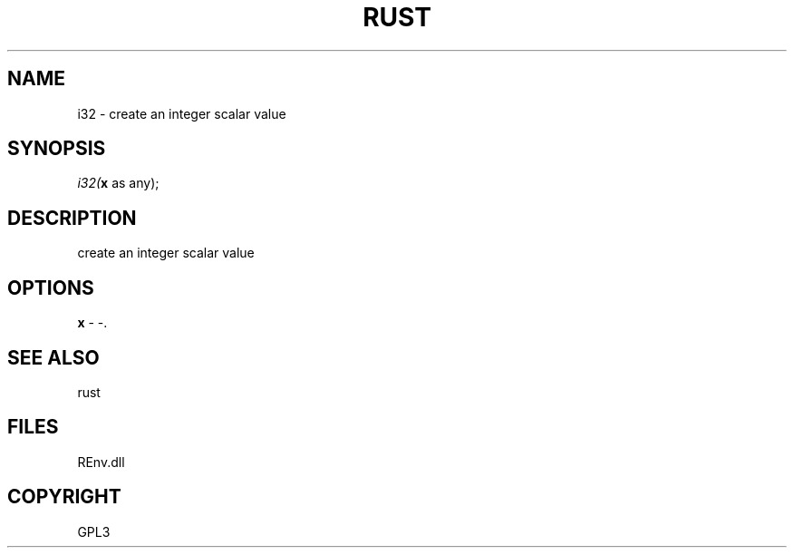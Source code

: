 .\" man page create by R# package system.
.TH RUST 1 2002-May "i32" "i32"
.SH NAME
i32 \- create an integer scalar value
.SH SYNOPSIS
\fIi32(\fBx\fR as any);\fR
.SH DESCRIPTION
.PP
create an integer scalar value
.PP
.SH OPTIONS
.PP
\fBx\fB \fR\- -. 
.PP
.SH SEE ALSO
rust
.SH FILES
.PP
REnv.dll
.PP
.SH COPYRIGHT
GPL3

